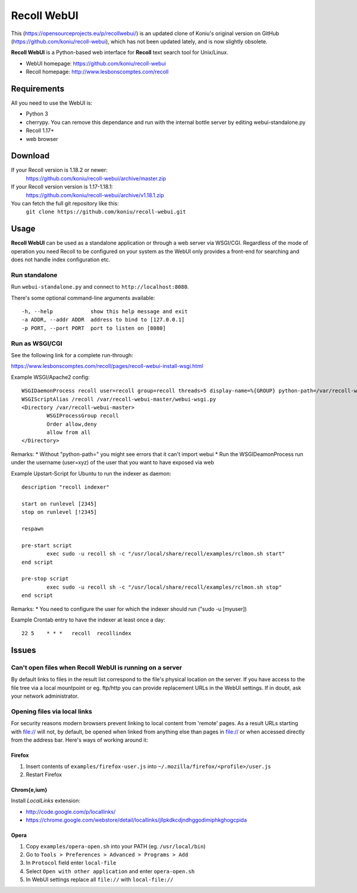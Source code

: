 ============
Recoll WebUI
============

This (https://opensourceprojects.eu/p/recollwebui/) is an updated clone of
Koniu's original version on GitHub (https://github.com/koniu/recoll-webui),
which has not been updated lately, and is now slightly obsolete.

**Recoll WebUI** is a Python-based web interface for **Recoll** text search
tool for Unix/Linux.

.. image:: http://i.imgur.com/n8qTnBg.png

* WebUI homepage: https://github.com/koniu/recoll-webui
* Recoll homepage: http://www.lesbonscomptes.com/recoll

Requirements
============

All you need to use the WebUI is:

* Python 3
* cherrypy. You can remove this dependance and run with the internal bottle
  server by editing webui-standalone.py
* Recoll 1.17+
* web browser

Download
========
If your Recoll version is 1.18.2 or newer:
        https://github.com/koniu/recoll-webui/archive/master.zip
If your Recoll version version is 1.17-1.18.1:
        https://github.com/koniu/recoll-webui/archive/v1.18.1.zip
You can fetch the full git repository like this:
        ``git clone https://github.com/koniu/recoll-webui.git``

Usage
=====

**Recoll WebUI** can be used as a standalone application or through a web
server via WSGI/CGI. Regardless of the mode of operation you need Recoll
to be configured on your system as the WebUI only provides a front-end for
searching and does not handle index configuration etc.

Run standalone
--------------
Run ``webui-standalone.py`` and connect to ``http://localhost:8080``.

There's some optional command-line arguments available::

    -h, --help            show this help message and exit
    -a ADDR, --addr ADDR  address to bind to [127.0.0.1]
    -p PORT, --port PORT  port to listen on [8080]

Run as WSGI/CGI
---------------

See the following link for a complete run-through:

https://www.lesbonscomptes.com/recoll/pages/recoll-webui-install-wsgi.html

Example WSGI/Apache2 config::

        WSGIDaemonProcess recoll user=recoll group=recoll threads=5 display-name=%{GROUP} python-path=/var/recoll-webui-master
        WSGIScriptAlias /recoll /var/recoll-webui-master/webui-wsgi.py
        <Directory /var/recoll-webui-master>
                WSGIProcessGroup recoll
                Order allow,deny
                allow from all
        </Directory>

Remarks:
* Without "python-path=" you might see errors that it can't import webui 
* Run the WSGIDeamonProcess run under the username (user=xyz) of the user that you want to have exposed via web


Example Upstart-Script for Ubuntu to run the indexer as daemon::


        description "recoll indexer"

        start on runlevel [2345]
        stop on runlevel [!2345]
        
        respawn
        
        pre-start script
                exec sudo -u recoll sh -c "/usr/local/share/recoll/examples/rclmon.sh start"
        end script
        
        pre-stop script
                exec sudo -u recoll sh -c "/usr/local/share/recoll/examples/rclmon.sh stop"
        end script

Remarks:
* You need to configure the user for which the indexer should run ("sudo -u [myuser])


Example Crontab entry to have the indexer at least once a day::

        22 5    * * *   recoll  recollindex



Issues
======

Can't open files when Recoll WebUI is running on a server
---------------------------------------------------------
By default links to files in the result list correspond to the file's
physical location on the server. If you have access to the file tree
via a local mountpoint or eg. ftp/http you can provide replacement
URLs in the WebUI settings. If in doubt, ask your network administrator.

Opening files via local links
-----------------------------
For security reasons modern browsers prevent linking to local content from
'remote' pages. As a result URLs starting with file:// will not, by default,
be opened when linked from anything else than pages in file:// or when
accessed directly from the address bar. Here's ways of working around it:

Firefox
~~~~~~~
1. Insert contents of ``examples/firefox-user.js`` into
   ``~/.mozilla/firefox/<profile>/user.js``
2. Restart Firefox

Chrom{e,ium}
~~~~~~~~~~~~
Install *LocalLinks* extension:

* http://code.google.com/p/locallinks/
* https://chrome.google.com/webstore/detail/locallinks/jllpkdkcdjndhggodimiphkghogcpida

Opera
~~~~~
1. Copy ``examples/opera-open.sh`` into your PATH (eg. ``/usr/local/bin``)
2. Go to ``Tools > Preferences > Advanced > Programs > Add``
3. In ``Protocol`` field enter ``local-file``
4. Select ``Open with other application`` and enter ``opera-open.sh``
5. In WebUI settings replace all ``file://`` with ``local-file://``
